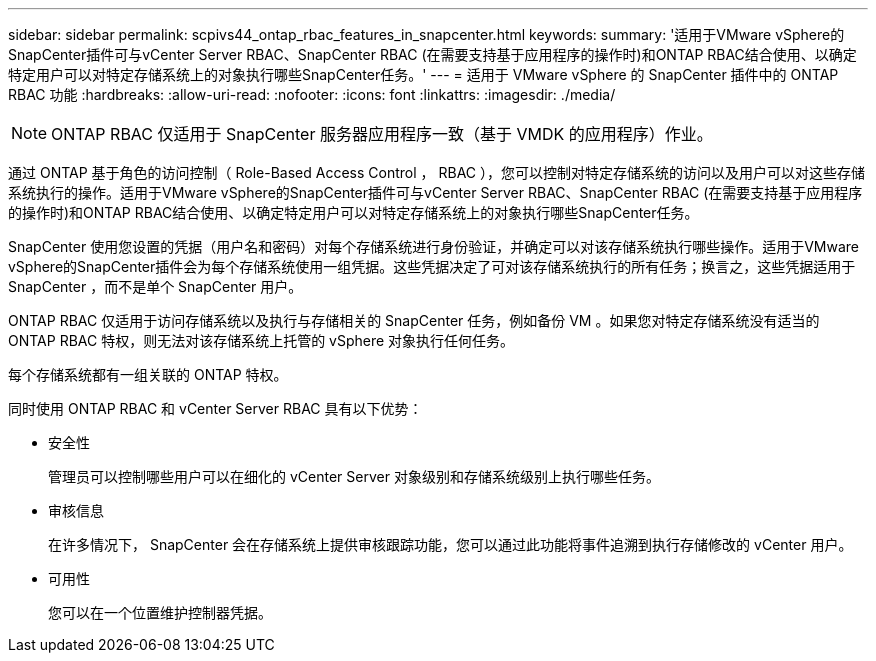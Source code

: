 ---
sidebar: sidebar 
permalink: scpivs44_ontap_rbac_features_in_snapcenter.html 
keywords:  
summary: '适用于VMware vSphere的SnapCenter插件可与vCenter Server RBAC、SnapCenter RBAC (在需要支持基于应用程序的操作时)和ONTAP RBAC结合使用、以确定特定用户可以对特定存储系统上的对象执行哪些SnapCenter任务。' 
---
= 适用于 VMware vSphere 的 SnapCenter 插件中的 ONTAP RBAC 功能
:hardbreaks:
:allow-uri-read: 
:nofooter: 
:icons: font
:linkattrs: 
:imagesdir: ./media/



NOTE: ONTAP RBAC 仅适用于 SnapCenter 服务器应用程序一致（基于 VMDK 的应用程序）作业。

[role="lead"]
通过 ONTAP 基于角色的访问控制（ Role-Based Access Control ， RBAC ），您可以控制对特定存储系统的访问以及用户可以对这些存储系统执行的操作。适用于VMware vSphere的SnapCenter插件可与vCenter Server RBAC、SnapCenter RBAC (在需要支持基于应用程序的操作时)和ONTAP RBAC结合使用、以确定特定用户可以对特定存储系统上的对象执行哪些SnapCenter任务。

SnapCenter 使用您设置的凭据（用户名和密码）对每个存储系统进行身份验证，并确定可以对该存储系统执行哪些操作。适用于VMware vSphere的SnapCenter插件会为每个存储系统使用一组凭据。这些凭据决定了可对该存储系统执行的所有任务；换言之，这些凭据适用于 SnapCenter ，而不是单个 SnapCenter 用户。

ONTAP RBAC 仅适用于访问存储系统以及执行与存储相关的 SnapCenter 任务，例如备份 VM 。如果您对特定存储系统没有适当的 ONTAP RBAC 特权，则无法对该存储系统上托管的 vSphere 对象执行任何任务。

每个存储系统都有一组关联的 ONTAP 特权。

同时使用 ONTAP RBAC 和 vCenter Server RBAC 具有以下优势：

* 安全性
+
管理员可以控制哪些用户可以在细化的 vCenter Server 对象级别和存储系统级别上执行哪些任务。

* 审核信息
+
在许多情况下， SnapCenter 会在存储系统上提供审核跟踪功能，您可以通过此功能将事件追溯到执行存储修改的 vCenter 用户。

* 可用性
+
您可以在一个位置维护控制器凭据。



